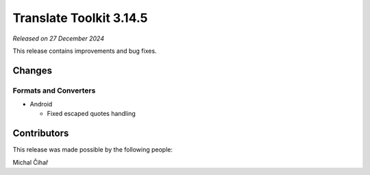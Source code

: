 Translate Toolkit 3.14.5
************************

*Released on 27 December 2024*

This release contains improvements and bug fixes.

Changes
=======

Formats and Converters
----------------------

- Android

  - Fixed escaped quotes handling

Contributors
============

This release was made possible by the following people:

Michal Čihař
